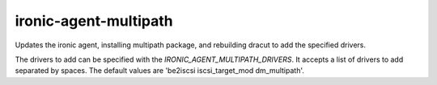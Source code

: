 ======================
ironic-agent-multipath
======================
Updates the ironic agent, installing multipath package,
and rebuilding dracut to add the specified drivers.

The drivers to add can be specified with the
`IRONIC_AGENT_MULTIPATH_DRIVERS`. It accepts a list of
drivers to add separated by spaces. The default values are
'be2iscsi iscsi_target_mod dm_multipath'.
